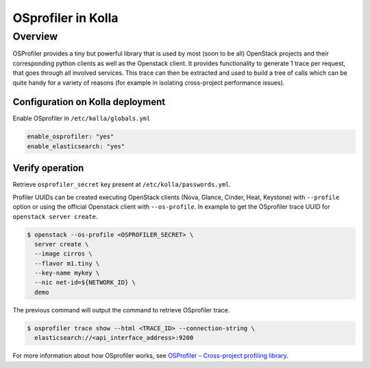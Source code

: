 .. _osprofiler-guide:

===================
OSprofiler in Kolla
===================

Overview
========
OSProfiler provides a tiny but powerful library that is used by most
(soon to be all) OpenStack projects and their corresponding python clients
as well as the Openstack client.
It provides functionality to generate 1 trace per request, that goes
through all involved services. This trace can then be extracted and used
to build a tree of calls which can be quite handy for a variety of reasons
(for example in isolating cross-project performance issues).

Configuration on Kolla deployment
---------------------------------

Enable OSprofiler in ``/etc/kolla/globals.yml``

.. code-block:: console

    enable_osprofiler: "yes"
    enable_elasticsearch: "yes"

Verify operation
----------------

Retrieve ``osprofiler_secret`` key present at ``/etc/kolla/passwords.yml``.

Profiler UUIDs can be created executing OpenStack clients (Nova, Glance,
Cinder, Heat, Keystone) with ``--profile`` option or using the official
Openstack client with ``--os-profile``. In example to get the OSprofiler trace
UUID for ``openstack server create``.

.. code-block:: console

    $ openstack --os-profile <OSPROFILER_SECRET> \
      server create \
      --image cirros \
      --flavor m1.tiny \
      --key-name mykey \
      --nic net-id=${NETWORK_ID} \
      demo


The previous command will output the command to retrieve OSprofiler trace.

.. code-block:: console

    $ osprofiler trace show --html <TRACE_ID> --connection-string \
      elasticsearch://<api_interface_address>:9200

For more information about how OSprofiler works, see
`OSProfiler – Cross-project profiling library
<https://docs.openstack.org/developer/osprofiler/>`__.
